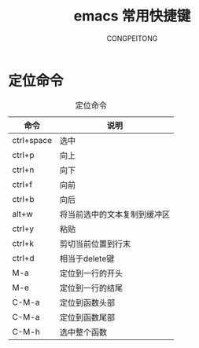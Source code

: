 #+TITLE: emacs 常用快捷键
#+AUTHOR: CONGPEITONG
#+EMAIL: congpeitong2022@163.com
#+OPTIONS: H3 num:nil toc:nil \n:nil ::t |:t^:nil -:nil f:t *:t <:t
* 定位命令
#+CAPTION: 定位命令
| 命令       | 说明                         |
|------------+------------------------------|
| ctrl+space | 选中                         |
| ctrl+p     | 向上                         |
| ctrl+n     | 向下                         |
| ctrl+f     | 向前                         |
| ctrl+b     | 向后                         |
| alt+w      | 将当前选中的文本复制到缓冲区 |
| ctrl+y     | 粘贴                         |
| ctrl+k     | 剪切当前位置到行末           |
| ctrl+d     | 相当于delete键               |
| M-a        | 定位到一行的开头             |
| M-e        | 定位到一行的结尾             |
| C-M-a      | 定位到函数头部               |
| C-M-a      | 定位到函数尾部               |
| C-M-h      | 选中整个函数                       |
